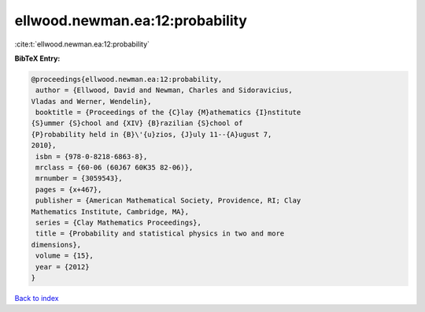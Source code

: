 ellwood.newman.ea:12:probability
================================

:cite:t:`ellwood.newman.ea:12:probability`

**BibTeX Entry:**

.. code-block:: bibtex

   @proceedings{ellwood.newman.ea:12:probability,
    author = {Ellwood, David and Newman, Charles and Sidoravicius,
   Vladas and Werner, Wendelin},
    booktitle = {Proceedings of the {C}lay {M}athematics {I}nstitute
   {S}ummer {S}chool and {XIV} {B}razilian {S}chool of
   {P}robability held in {B}\'{u}zios, {J}uly 11--{A}ugust 7,
   2010},
    isbn = {978-0-8218-6863-8},
    mrclass = {60-06 (60J67 60K35 82-06)},
    mrnumber = {3059543},
    pages = {x+467},
    publisher = {American Mathematical Society, Providence, RI; Clay
   Mathematics Institute, Cambridge, MA},
    series = {Clay Mathematics Proceedings},
    title = {Probability and statistical physics in two and more
   dimensions},
    volume = {15},
    year = {2012}
   }

`Back to index <../By-Cite-Keys.html>`_
